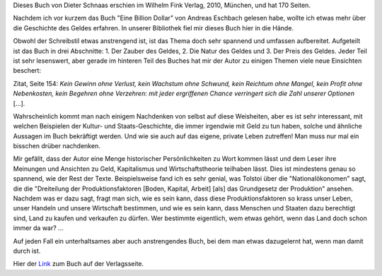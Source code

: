 .. title: Gelesen: Kleine Kulturgeschichte des Geldes
.. slug: gelesen-kleine-kulturgeschichte-des-geldes
.. date: 2018-09-22 12:09:49 UTC+01:00
.. tags: Buch, Gelesen, Geld, Geschichte
.. category: Gelesen
.. link: 
.. description: 
.. type: text

Dieses Buch von Dieter Schnaas erschien im Wilhelm Fink Verlag, 2010,
München, und hat 170 Seiten.

Nachdem ich vor kurzem das Buch "Eine Billion Dollar" von Andreas
Eschbach gelesen habe, wollte ich etwas mehr über die Geschichte des
Geldes erfahren. In unserer Bibliothek fiel mir dieses Buch hier in die
Hände.

.. TEASER_END

Obwohl der Schreibstil etwas anstrengend ist, ist das Thema doch sehr
spannend und umfassen aufbereitet. Aufgeteilt ist das Buch in drei
Abschnitte: 1. Der Zauber des Geldes, 2. Die Natur des Geldes und 3. Der
Preis des Geldes. Jeder Teil ist sehr lesenswert, aber gerade im
hinteren Teil des Buches hat mir der Autor zu einigen Themen viele neue
Einsichten beschert:

Zitat, Seite 154: *Kein Gewinn ohne Verlust, kein Wachstum ohne Schwund,
kein Reichtum ohne Mangel, kein Profit ohne Nebenkosten, kein Begehren ohne Verzehren: mit jeder ergriffenen Chance verringert sich die Zahl unserer Optionen* [...].

Wahrscheinlich kommt man nach einigem Nachdenken von selbst auf diese
Weisheiten, aber es ist sehr interessant, mit welchen Beispielen der
Kultur- und Staats-Geschichte, die immer irgendwie mit Geld zu tun
haben, solche und ähnliche Aussagen im Buch bekräftigt werden. Und wie
sie auch auf das eigene, private Leben zutreffen! Man muss nur mal ein
bisschen drüber nachdenken.

Mir gefällt, dass der Autor eine Menge historischer Persönlichkeiten zu
Wort kommen lässt und dem Leser ihre Meinungen und Ansichten zu Geld,
Kapitalismus und Wirtschaftstheorie teilhaben lässt. Dies ist mindestens
genau so spannend, wie der Rest der Texte. Beispielsweise fand ich es
sehr genial, was Tolstoi über die "Nationalökonomen" sagt, die die
"Dreiteilung der Produktionsfaktoren [Boden, Kapital, Arbeit] [als] das
Grundgesetz der Produktion" ansehen. Nachdem was er dazu sagt, fragt man
sich, wie es sein kann, dass diese Produktionsfaktoren so krass unser
Leben, unser Handeln und unsere Wirtschaft bestimmen, und wie es sein
kann, dass Menschen und Staaten dazu berechtigt sind, Land zu kaufen und
verkaufen zu dürfen. Wer bestimmte eigentlich, wem etwas gehört, wenn
das Land doch schon immer da war? ...

Auf jeden Fall ein unterhaltsames aber auch anstrengendes Buch, bei dem
man etwas dazugelernt hat, wenn man damit durch ist.

Hier der Link_ zum Buch auf der Verlagsseite.

.. _Link: https://www.fink.de/katalog/titel/978-3-7705-5313-6.html
